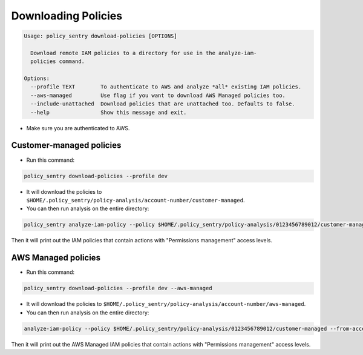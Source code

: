 Downloading Policies
####################

.. code-block::

   Usage: policy_sentry download-policies [OPTIONS]

     Download remote IAM policies to a directory for use in the analyze-iam-
     policies command.

   Options:
     --profile TEXT        To authenticate to AWS and analyze *all* existing IAM policies.
     --aws-managed         Use flag if you want to download AWS Managed policies too.
     --include-unattached  Download policies that are unattached too. Defaults to false.
     --help                Show this message and exit.


* Make sure you are authenticated to AWS.

Customer-managed policies
^^^^^^^^^^^^^^^^^^^^^^^^^^^^^^^^^^^^^^^^^^^^^^^


* Run this command:

.. code-block:: bash

   policy_sentry download-policies --profile dev


* 
  It will download the policies to ``$HOME/.policy_sentry/policy-analysis/account-number/customer-managed``.

* 
  You can then run analysis on the entire directory:

.. code-block:: bash

   policy_sentry analyze-iam-policy --policy $HOME/.policy_sentry/policy-analysis/0123456789012/customer-managed --from-access-level permissions-management

Then it will print out the IAM policies that contain actions with "Permissions management" access levels.

AWS Managed policies
^^^^^^^^^^^^^^^^^^^^^^^^^^^^^^^^^^^^^^^^^^


* Run this command:

.. code-block:: bash

   policy_sentry download-policies --profile dev --aws-managed


* 
  It will download the policies to ``$HOME/.policy_sentry/policy-analysis/account-number/aws-managed``.

* 
  You can then run analysis on the entire directory:

.. code-block:: bash

   analyze-iam-policy --policy $HOME/.policy_sentry/policy-analysis/0123456789012/customer-managed --from-access-level permissions-management

Then it will print out the AWS Managed IAM policies that contain actions with "Permissions management" access levels.
